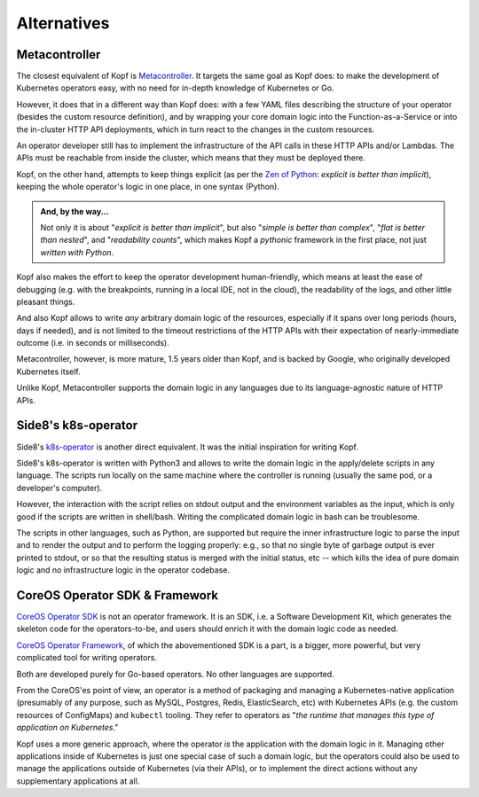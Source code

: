 ============
Alternatives
============

Metacontroller
==============

The closest equivalent of Kopf is Metacontroller_.
It targets the same goal as Kopf does:
to make the development of Kubernetes operators easy,
with no need for in-depth knowledge of Kubernetes or Go.

However, it does that in a different way than Kopf does:
with a few YAML files describing the structure of your operator
(besides the custom resource definition),
and by wrapping your core domain logic into the Function-as-a-Service
or into the in-cluster HTTP API deployments,
which in turn react to the changes in the custom resources.

An operator developer still has to implement the infrastructure
of the API calls in these HTTP APIs and/or Lambdas.
The APIs must be reachable from inside the cluster,
which means that they must be deployed there.

Kopf, on the other hand, attempts to keep things explicit
(as per the `Zen of Python`_: *explicit is better than implicit*),
keeping the whole operator's logic in one place, in one syntax (Python).

.. admonition:: And, by the way...

    Not only it is about "*explicit is better than implicit*",
    but also "*simple is better than complex*",
    "*flat is better than nested*", and "*readability counts*",
    which makes Kopf a *pythonic* framework in the first place,
    not just *written with Python*.

Kopf also makes the effort to keep the operator development human-friendly,
which means at least the ease of debugging (e.g. with the breakpoints,
running in a local IDE, not in the cloud), the readability of the logs,
and other little pleasant things.

And also Kopf allows to write *any* arbitrary domain logic of the resources,
especially if it spans over long periods (hours, days if needed),
and is not limited to the timeout restrictions of the HTTP APIs with their
expectation of nearly-immediate outcome (i.e. in seconds or milliseconds).

Metacontroller, however, is more mature, 1.5 years older than Kopf,
and is backed by Google, who originally developed Kubernetes itself.

Unlike Kopf, Metacontroller supports the domain logic in any languages
due to its language-agnostic nature of HTTP APIs.

.. _Metacontroller: https://metacontroller.github.io/metacontroller/
.. _Zen of Python: https://www.python.org/dev/peps/pep-0020/


Side8's k8s-operator
====================

Side8's k8s-operator_ is another direct equivalent.
It was the initial inspiration for writing Kopf.

Side8's k8s-operator is written with Python3 and allows to write
the domain logic in the apply/delete scripts in any language.
The scripts run locally on the same machine where the controller is running
(usually the same pod, or a developer's computer).

However, the interaction with the script relies on stdout output
and the environment variables as the input,
which is only good if the scripts are written in shell/bash.
Writing the complicated domain logic in bash can be troublesome.

The scripts in other languages, such as Python, are supported but require
the inner infrastructure logic to parse the input and to render the output
and to perform the logging properly:
e.g., so that no single byte of garbage output is ever printed to stdout,
or so that the resulting status is merged with the initial status, etc --
which kills the idea of pure domain logic and no infrastructure logic
in the operator codebase.

.. _k8s-operator: https://github.com/side8/k8s-operator


CoreOS Operator SDK & Framework
===============================

`CoreOS Operator SDK`_ is not an operator framework.
It is an SDK, i.e. a Software Development Kit,
which generates the skeleton code for the operators-to-be,
and users should enrich it with the domain logic code as needed.

`CoreOS Operator Framework`_, of which the abovementioned SDK is a part,
is a bigger, more powerful, but very complicated tool for writing operators.

Both are developed purely for Go-based operators.
No other languages are supported.

.. _CoreOS Operator SDK: https://github.com/operator-framework/operator-sdk
.. _CoreOS Operator Framework: https://coreos.com/operators/

From the CoreOS'es point of view, an operator is a method of packaging
and managing a Kubernetes-native application (presumably of any purpose,
such as MySQL, Postgres, Redis, ElasticSearch, etc) with Kubernetes APIs
(e.g. the custom resources of ConfigMaps) and ``kubectl`` tooling.
They refer to operators as
"*the runtime that manages this type of application on Kubernetes*."

Kopf uses a more generic approach,
where the operator *is* the application with the domain logic in it.
Managing other applications inside of Kubernetes is just one special case
of such a domain logic, but the operators could also be used to manage
the applications outside of Kubernetes (via their APIs), or to implement
the direct actions without any supplementary applications at all.

.. seealso::
    * https://coreos.com/operators
    * https://coreos.com/blog/introducing-operator-framework
    * https://enterprisersproject.com/article/2019/2/kubernetes-operators-plain-english
